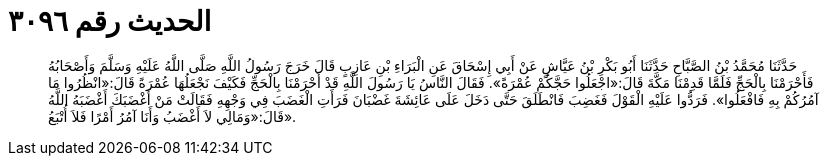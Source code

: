 
= الحديث رقم ٣٠٩٦

[quote.hadith]
حَدَّثَنَا مُحَمَّدُ بْنُ الصَّبَّاحِ حَدَّثَنَا أَبُو بَكْرِ بْنُ عَيَّاشٍ عَنْ أَبِي إِسْحَاقَ عَنِ الْبَرَاءِ بْنِ عَازِبٍ قَالَ خَرَجَ رَسُولُ اللَّهِ صَلَّى اللَّهُ عَلَيْهِ وَسَلَّمَ وَأَصْحَابُهُ فَأَحْرَمْنَا بِالْحَجِّ فَلَمَّا قَدِمْنَا مَكَّةَ قَالَ:«اجْعَلُوا حَجَّكُمْ عُمْرَةً». فَقَالَ النَّاسُ يَا رَسُولَ اللَّهِ قَدْ أَحْرَمْنَا بِالْحَجِّ فَكَيْفَ نَجْعَلُهَا عُمْرَةً قَالَ:«انْظُرُوا مَا آمُرُكُمْ بِهِ فَافْعَلُوا». فَرَدُّوا عَلَيْهِ الْقَوْلَ فَغَضِبَ فَانْطَلَقَ حَتَّى دَخَلَ عَلَى عَائِشَةَ غَضْبَانَ فَرَأَتِ الْغَضَبَ فِي وَجْهِهِ فَقَالَتْ مَنْ أَغْضَبَكَ أَغْضَبَهُ اللَّهُ قَالَ:«وَمَالِي لاَ أَغْضَبُ وَأَنَا آمُرُ أَمْرًا فَلاَ أُتْبَعُ».